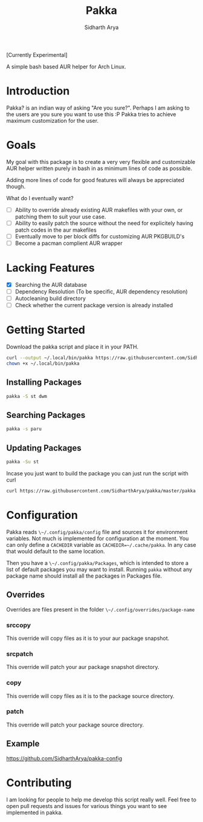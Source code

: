#+TITLE: Pakka
#+AUTHOR: Sidharth Arya
[[http://aur.archlinux.org/packages/pakka][file:https://img.shields.io/aur/version/pakka.svg]] [[http://aur.archlinux.org/packages/pakka][file:https://img.shields.io/aur/license/pakka.svg]]
[Currently Experimental]

A simple bash based AUR helper for Arch Linux.

* Introduction
Pakka? is an indian way of asking "Are you sure?". Perhaps I am asking to the users are you sure you want to use this :P
Pakka tries to achieve maximum customization for the user. 


* Goals
My goal with this package is to create a very very flexible and customizable AUR helper written purely in bash in as minimum lines of code as possible.

Adding more lines of code for good features will always be appreciated though.

What do I eventually want?
+ [ ] Ability to override already existing AUR makefiles with your own, or patching them to suit your use case.
+ [ ] Ability to easily patch the source without the need for explicitely having patch codes in the aur makefiles
+ [ ] Eventually move to per block diffs for customizing AUR PKGBUILD's
+ [ ] Become a pacman complient AUR wrapper

* Lacking Features
+ [X] Searching the AUR database
+ [ ] Dependency Resolution (To be specific, AUR dependency resolution)
+ [ ] Autocleaning build directory
+ [ ] Check whether the current package version is already installed
*  Getting Started
Download the pakka script and place it in your PATH.
#+begin_src bash
  curl --output ~/.local/bin/pakka https://raw.githubusercontent.com/SidharthArya/pakka/master/pakka
  chown +x ~/.local/bin/pakka
#+end_src
** Installing Packages
#+begin_src bash
pakka -S st dwm
#+end_src
** Searching Packages
#+begin_src bash
  pakka -s paru
#+end_src
** Updating Packages
#+begin_src bash
  pakka -Su st
  
#+end_src
Incase you just want to build the package you can just run the script with curl
#+begin_src bash
  curl https://raw.githubusercontent.com/SidharthArya/pakka/master/pakka | bash -s st dwm
#+end_src

* Configuration
Pakka reads ~\~/.config/pakka/config~ file and sources it for environment variables. Not much is implemented for configuration at the moment. You can only define a ~CACHEDIR~ variable as ~CACHEDIR=~/.cache/pakka~. In any case that would default to the same location.

Then you have a ~\~/.config/pakka/Packages~, which is intended to store a list of default packages you may want to install. Running ~pakka~ without any package name should install all the packages in Packages file.

** Overrides
Overrides are files present in the folder ~\~/.config/overrides/package-name~
*** srccopy
This override will copy files as it is to your aur package snapshot.

*** srcpatch
This override will patch your aur package snapshot directory.
*** copy
This override will copy files as it is to the package source directory.
*** patch
This override will patch your package source directory.
** Example
https://github.com/SidharthArya/pakka-config
* Contributing
I am looking for people to help me develop this script really well. Feel free to open pull requests and issues for various things you want to see implemented in pakka.
